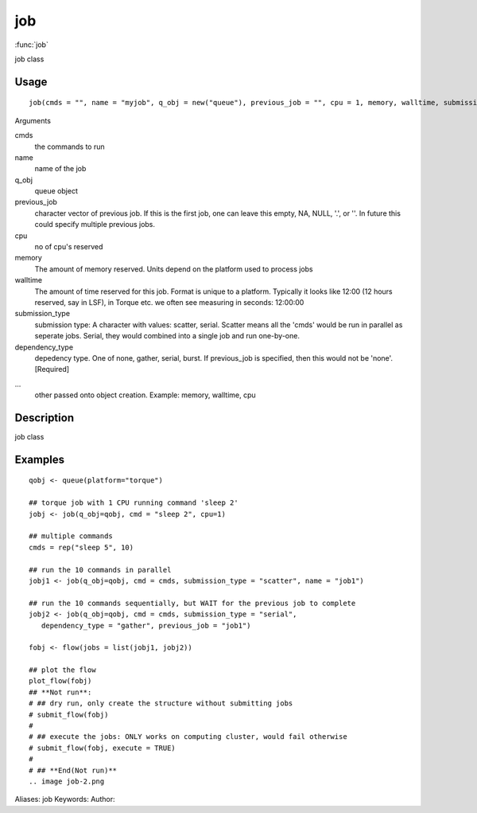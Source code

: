 .. Generated by rtd (read the docs package in R)
   please do not edit by hand.







job
===============

:func:`job`

job class

Usage
""""""""""""""""""
::

 job(cmds = "", name = "myjob", q_obj = new("queue"), previous_job = "", cpu = 1, memory, walltime, submission_type = c("scatter", "serial"), dependency_type = c("none", "gather", "serial", "burst"), ...)

Arguments

cmds
    the commands to run
name
    name of the job
q_obj
    queue object
previous_job
    character vector of previous job. If this is the first job, one can leave this empty, NA, NULL, '.', or ''. In future this could specify multiple previous jobs.
cpu
    no of cpu's reserved
memory
    The amount of memory reserved. Units depend on the platform used to process jobs
walltime
    The amount of time reserved for this job. Format is unique to a platform. Typically it looks like 12:00 (12 hours reserved, say in LSF), in Torque etc. we often see measuring in seconds: 12:00:00
submission_type
    submission type: A character with values: scatter, serial. Scatter means all the 'cmds' would be run in parallel as seperate jobs. Serial, they would combined into a single job and run one-by-one.
dependency_type
    depedency type. One of none, gather, serial, burst. If previous_job is specified, then this would not be 'none'. [Required]
...
    other passed onto object creation. Example: memory, walltime, cpu


Description
""""""""""""""""""

job class


Examples
""""""""""""""""""
::

 qobj <- queue(platform="torque")
 
 ## torque job with 1 CPU running command 'sleep 2'
 jobj <- job(q_obj=qobj, cmd = "sleep 2", cpu=1)
 
 ## multiple commands
 cmds = rep("sleep 5", 10)
 
 ## run the 10 commands in parallel
 jobj1 <- job(q_obj=qobj, cmd = cmds, submission_type = "scatter", name = "job1")
 
 ## run the 10 commands sequentially, but WAIT for the previous job to complete
 jobj2 <- job(q_obj=qobj, cmd = cmds, submission_type = "serial",
    dependency_type = "gather", previous_job = "job1")
 
 fobj <- flow(jobs = list(jobj1, jobj2))
 
 ## plot the flow
 plot_flow(fobj)
 ## **Not run**: 
 # ## dry run, only create the structure without submitting jobs
 # submit_flow(fobj)
 # 
 # ## execute the jobs: ONLY works on computing cluster, would fail otherwise
 # submit_flow(fobj, execute = TRUE)
 # 
 # ## **End(Not run)**
 .. image job-2.png
Aliases:
job
Keywords:
Author:


